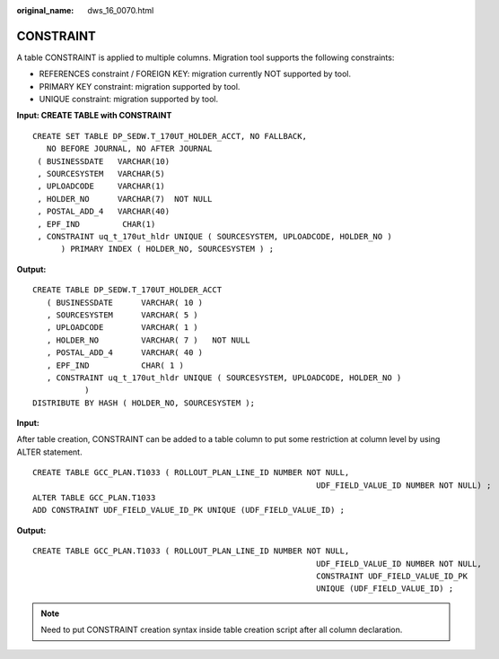 :original_name: dws_16_0070.html

.. _dws_16_0070:

.. _en-us_topic_0000001860318621:

CONSTRAINT
==========

A table CONSTRAINT is applied to multiple columns. Migration tool supports the following constraints:

-  REFERENCES constraint / FOREIGN KEY: migration currently NOT supported by tool.
-  PRIMARY KEY constraint: migration supported by tool.
-  UNIQUE constraint: migration supported by tool.

**Input: CREATE TABLE with CONSTRAINT**

::

   CREATE SET TABLE DP_SEDW.T_170UT_HOLDER_ACCT, NO FALLBACK,
      NO BEFORE JOURNAL, NO AFTER JOURNAL
    ( BUSINESSDATE   VARCHAR(10)
    , SOURCESYSTEM   VARCHAR(5)
    , UPLOADCODE     VARCHAR(1)
    , HOLDER_NO      VARCHAR(7)  NOT NULL
    , POSTAL_ADD_4   VARCHAR(40)
    , EPF_IND         CHAR(1)
    , CONSTRAINT uq_t_170ut_hldr UNIQUE ( SOURCESYSTEM, UPLOADCODE, HOLDER_NO )
         ) PRIMARY INDEX ( HOLDER_NO, SOURCESYSTEM ) ;

**Output:**

::

   CREATE TABLE DP_SEDW.T_170UT_HOLDER_ACCT
      ( BUSINESSDATE      VARCHAR( 10 )
      , SOURCESYSTEM      VARCHAR( 5 )
      , UPLOADCODE        VARCHAR( 1 )
      , HOLDER_NO         VARCHAR( 7 )   NOT NULL
      , POSTAL_ADD_4      VARCHAR( 40 )
      , EPF_IND           CHAR( 1 )
      , CONSTRAINT uq_t_170ut_hldr UNIQUE ( SOURCESYSTEM, UPLOADCODE, HOLDER_NO )
              )
   DISTRIBUTE BY HASH ( HOLDER_NO, SOURCESYSTEM );

**Input:**

After table creation, CONSTRAINT can be added to a table column to put some restriction at column level by using ALTER statement.

::

   CREATE TABLE GCC_PLAN.T1033 ( ROLLOUT_PLAN_LINE_ID NUMBER NOT NULL,
                                                               UDF_FIELD_VALUE_ID NUMBER NOT NULL) ;
   ALTER TABLE GCC_PLAN.T1033
   ADD CONSTRAINT UDF_FIELD_VALUE_ID_PK UNIQUE (UDF_FIELD_VALUE_ID) ;

**Output:**

::

   CREATE TABLE GCC_PLAN.T1033 ( ROLLOUT_PLAN_LINE_ID NUMBER NOT NULL,
                                                               UDF_FIELD_VALUE_ID NUMBER NOT NULL,
                                                               CONSTRAINT UDF_FIELD_VALUE_ID_PK
                                                               UNIQUE (UDF_FIELD_VALUE_ID) ;

.. note::

   Need to put CONSTRAINT creation syntax inside table creation script after all column declaration.
